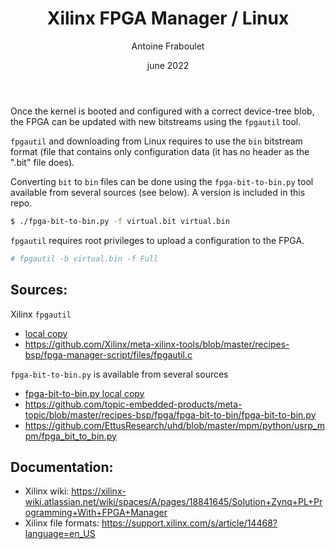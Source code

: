 #+title: Xilinx FPGA Manager / Linux
#+date: june 2022
#+author: Antoine Fraboulet

# Xilinx FPGA Manager and tools

Once the kernel is booted and configured with a correct device-tree
blob, the FPGA can be updated with new bitstreams using the =fpgautil=
tool.

=fpgautil= and downloading from Linux requires to use the =bin= bitstream
format (file that contains only configuration data (it has no header
as the ".bit" file does).

Converting =bit= to =bin= files can be done using the =fpga-bit-to-bin.py=
tool available from several sources (see below). A version is included
in this repo.

#+BEGIN_SRC sh
  $ ./fpga-bit-to-bin.py -f virtual.bit virtual.bin
#+END_SRC

=fpgautil= requires root privileges to upload a configuration to the FPGA.

#+BEGIN_SRC sh
  # fpgautil -b virtual.bin -f Full
#+END_SRC

** Sources:

Xilinx =fpgautil=
- [[file:files/fpgautil.c][local copy]] 
- https://github.com/Xilinx/meta-xilinx-tools/blob/master/recipes-bsp/fpga-manager-script/files/fpgautil.c

=fpga-bit-to-bin.py= is available from several sources
- [[file:files/fpga-bit-to-bin.py][fpga-bit-to-bin.py local copy]]
- https://github.com/topic-embedded-products/meta-topic/blob/master/recipes-bsp/fpga/fpga-bit-to-bin/fpga-bit-to-bin.py
- https://github.com/EttusResearch/uhd/blob/master/mpm/python/usrp_mpm/fpga_bit_to_bin.py

** Documentation:

- Xilinx wiki: https://xilinx-wiki.atlassian.net/wiki/spaces/A/pages/18841645/Solution+Zynq+PL+Programming+With+FPGA+Manager
- Xilinx file formats: https://support.xilinx.com/s/article/14468?language=en_US




